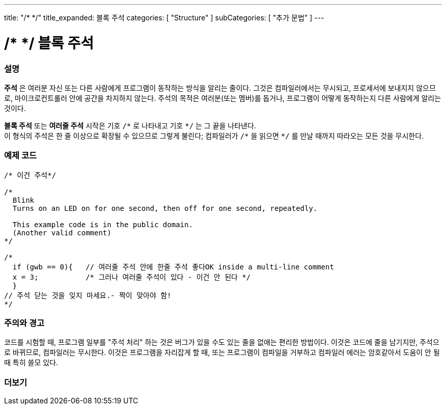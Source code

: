 ---
title: "/* */"
title_expanded: 블록 주석
categories: [ "Structure" ]
subCategories: [ "추가 문법" ]
---





= /* */ 블록 주석


// OVERVIEW SECTION STARTS
[#overview]
--

[float]
=== 설명
*주석* 은 여러분 자신 또는 다른 사람에게 프로그램이 동작하는 방식을 알리는 줄이다.
그것은 컴파일러에서는 무시되고, 프로세서에 보내지지 않으므로, 마이크로컨트롤러 안에 공간을 차지하지 않는다.
주석의 목적은 여러분(또는 멤버)를 돕거나, 프로그램이 어떻게 동작하는지 다른 사람에게 알리는 것이다.
[%hardbreaks]

*블록 주석* 또는 *여러줄 주석* 시작은 기호 `/\*` 로 나타내고 기호 `*/` 는 그 끝을 나타낸다.
이 형식의 주석은 한 줄 이상으로 확장될 수 있으므로 그렇게 불린다; 컴파일러가 `/\*` 을 읽으면 `*/` 를 만날 때까지 따라오는 모든 것을 무시한다.

// NOTE TO THE EDITOR: The '\' before the '*' in certain places are to escape the '*' from making the text bolder.
// In places were '\' is not used before '*', it is not actually required.
--
// OVERVIEW SECTION ENDS




// HOW TO USE SECTION STARTS
[#howtouse]
--

[float]
=== 예제 코드
[source,arduino]
----
/* 이건 주석*/

/*
  Blink
  Turns on an LED on for one second, then off for one second, repeatedly.

  This example code is in the public domain.
  (Another valid comment)
*/

/*
  if (gwb == 0){   // 여러줄 주석 안에 한줄 주석 좋다OK inside a multi-line comment
  x = 3;           /* 그러나 여러줄 주석이 있다 - 이건 안 된다 */
  }
// 주석 닫는 것을 잊지 마세요.- 짝이 맞아야 함!
*/
----
[%hardbreaks]

[float]
=== 주의와 경고
코드를 시험할 때, 프로그램 일부를 "주석 처리" 하는 것은 버그가 있을 수도 있는 줄을 없애는 편리한 방법이다.
이것은 코드에 줄을 남기지만, 주석으로 바뀌므로, 컴파일러는 무시한다.
이것은 프로그램을 자리잡게 할 때, 또는 프로그램이 컴파일을 거부하고 컴파일러 에러는 암호같아서 도움이 안 될 때 특히 쓸모 있다.
[%hardbreaks]

--
// HOW TO USE SECTION ENDS




// SEE ALSO SECTION BEGINS
[#see_also]
--

[float]
=== 더보기
[role="language"]

--
// SEE ALSO SECTION ENDS

